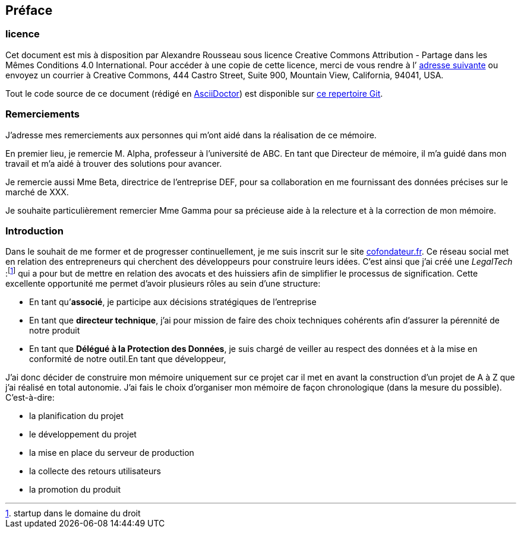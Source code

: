 [#chapter00-before]

== Préface

=== licence

Cet document est mis à disposition par Alexandre Rousseau sous licence Creative Commons Attribution - Partage dans les Mêmes Conditions 4.0 International. Pour accéder à une copie de cette licence, merci de vous rendre à l’ http://creativecommons.org/licenses/by-sa/4.0/[adresse suivante] ou envoyez un courrier à Creative Commons, 444 Castro Street, Suite 900, Mountain View, California, 94041, USA.

Tout le code source de ce document (rédigé en https://asciidoctor.org/[AsciiDoctor]) est disponible sur http://git.rousseau-alexandre.fr/madeindjs/it_report[ce repertoire Git].

=== Remerciements

J'adresse mes remerciements aux personnes qui m'ont aidé dans la réalisation de ce mémoire.

En premier lieu, je remercie M. Alpha, professeur à l'université de ABC. En tant que Directeur de mémoire, il m'a guidé dans mon travail et m'a aidé à trouver des solutions pour avancer.

Je remercie aussi Mme Beta, directrice de l'entreprise DEF, pour sa collaboration en me fournissant des données précises sur le marché de XXX.

Je souhaite particulièrement remercier Mme Gamma pour sa précieuse aide à la relecture et à la correction de mon mémoire.

=== Introduction

Dans le souhait de me former et de progresser continuellement, je me suis inscrit sur le site https://cofondateur.fr[cofondateur.fr]. Ce réseau social met en relation des entrepreneurs qui cherchent des développeurs pour construire leurs idées. C’est ainsi que j'ai créé une _LegalTech_ :footnote:[startup dans le domaine du droit] qui a pour but de mettre en relation des avocats et des huissiers afin de simplifier le processus de signification. Cette excellente opportunité me permet d'avoir plusieurs rôles au sein d'une structure:

- En tant qu’**associé**, je participe aux décisions stratégiques de l’entreprise
- En tant que *directeur technique*, j’ai pour mission de faire des choix techniques cohérents afin d’assurer la pérennité de notre produit
- En tant que *Délégué à la Protection des Données*, je suis chargé de veiller au respect des données et à la mise en conformité de notre outil.En tant que développeur,

J’ai donc décider de construire mon mémoire uniquement sur ce projet car il met en avant la construction d’un projet de A à Z que j'ai réalisé en total autonomie. J’ai fais le choix d’organiser mon mémoire de façon chronologique (dans la mesure du possible). C’est-à-dire:

* la planification du projet
* le développement du projet
* la mise en place du serveur de production
* la collecte des retours utilisateurs
* la promotion du produit
